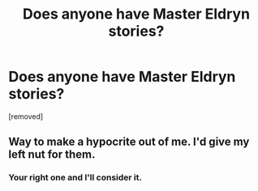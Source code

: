 #+TITLE: Does anyone have Master Eldryn stories?

* Does anyone have Master Eldryn stories?
:PROPERTIES:
:Author: fsabbbb
:Score: 0
:DateUnix: 1443091709.0
:DateShort: 2015-Sep-24
:END:
[removed]


** Way to make a hypocrite out of me. I'd give my left nut for them.
:PROPERTIES:
:Author: surarrinoj
:Score: 1
:DateUnix: 1443091992.0
:DateShort: 2015-Sep-24
:END:

*** Your right one and I'll consider it.
:PROPERTIES:
:Score: 1
:DateUnix: 1443092156.0
:DateShort: 2015-Sep-24
:END:
